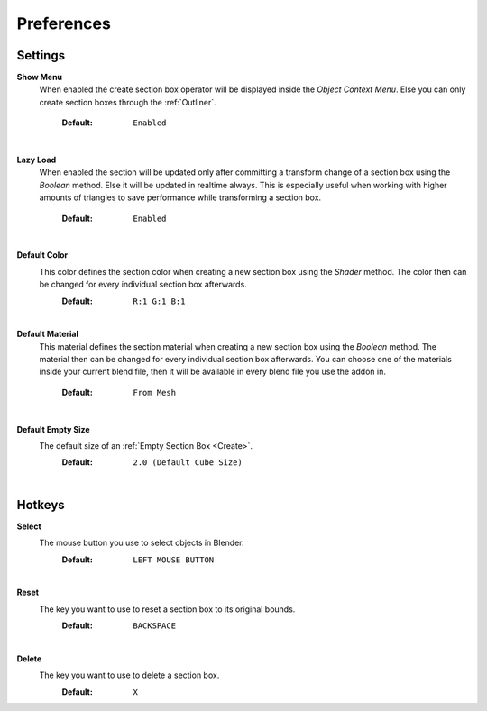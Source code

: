 Preferences
###########


Settings
********
 
**Show Menu**
 When enabled the create section box operator will be displayed inside the *Object Context Menu*.
 Else you can only create section boxes through the :ref:`Outliner`.
  :Default: ``Enabled``

|
**Lazy Load**
 When enabled the section will be updated only after committing a transform change of a section box using the *Boolean* method.
 Else it will be updated in realtime always. This is especially useful when working with higher amounts of triangles to save performance while transforming a section box.
  :Default: ``Enabled``

|
**Default Color**
 This color defines the section color when creating a new section box using the *Shader* method. The color then can be changed for every individual section box afterwards.
  :Default: ``R:1 G:1 B:1``

|
**Default Material**
 This material defines the section material when creating a new section box using the *Boolean* method. The material then can be changed for every individual section box afterwards.
 You can choose one of the materials inside your current blend file, then it will be available in every blend file you use the addon in.
  :Default: ``From Mesh``

|
**Default Empty Size**
 The default size of an :ref:`Empty Section Box <Create>`.
  :Default: ``2.0 (Default Cube Size)``

|
Hotkeys
*******

**Select**
 The mouse button you use to select objects in Blender.
  :Default: ``LEFT MOUSE BUTTON``

|
**Reset**
 The key you want to use to reset a section box to its original bounds.
  :Default: ``BACKSPACE``

|
**Delete**
 The key you want to use to delete a section box.
  :Default: ``X``
 


